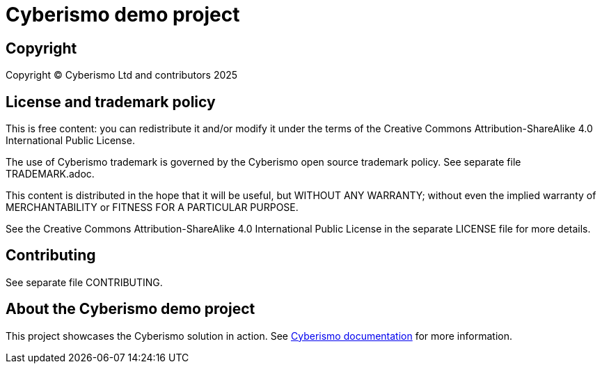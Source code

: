 = Cyberismo demo project

== Copyright

Copyright © Cyberismo Ltd and contributors 2025

== License and trademark policy

This is free content: you can redistribute it and/or modify it under the terms of the Creative Commons Attribution-ShareAlike 4.0 International Public License.

The use of Cyberismo trademark is governed by the Cyberismo open source trademark policy. See separate file TRADEMARK.adoc.

This content is distributed in the hope that it will be useful, but WITHOUT ANY WARRANTY; without even the implied warranty of MERCHANTABILITY or FITNESS FOR A PARTICULAR PURPOSE.

See the Creative Commons Attribution-ShareAlike 4.0 International Public License in the separate LICENSE file for more details.

== Contributing

See separate file CONTRIBUTING.

== About the Cyberismo demo project

This project showcases the Cyberismo solution in action. See https://docs.cyberismo.com/cards/docs_krxdf4ke.html[Cyberismo documentation] for more information.
